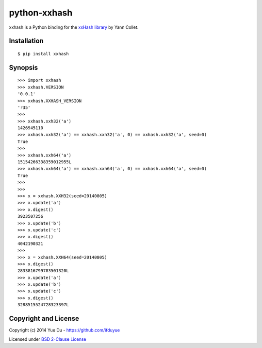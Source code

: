 python-xxhash
=============

.. image:: https://travis-ci.org/ifduyue/python-xxhash.svg?branch=master
    :target: https://travis-ci.org/ifduyue/python-xxhash
    :alt: Build Status

.. image:: https://pypip.in/version/xxhash/badge.svg
    :target: https://warehouse.python.org/project/xxhash/
    :alt: Latest Version

.. image:: https://pypip.in/download/xxhash/badge.svg
    :target: https://warehouse.python.org/project/xxhash/
    :alt: Downloads

.. image:: https://pypip.in/py_versions/xxhash/badge.svg
    :target: https://warehouse.python.org/project/xxhash/
    :alt: Supported Python versions

.. image:: https://pypip.in/license/xxhash/badge.svg
    :target: https://warehouse.python.org/project/xxhash/
    :alt: License

xxhash is a Python binding for the `xxHash library <http://code.google.com/p/xxhash/>`_ by Yann Collet.

Installation
------------
::

    $ pip install xxhash

Synopsis
--------

::

    >>> import xxhash
    >>> xxhash.VERSION
    '0.0.1'
    >>> xxhash.XXHASH_VERSION
    'r35'
    >>>
    >>> xxhash.xxh32('a')
    1426945110
    >>> xxhash.xxh32('a') == xxhash.xxh32('a', 0) == xxhash.xxh32('a', seed=0)
    True
    >>>
    >>> xxhash.xxh64('a')
    15154266338359012955L
    >>> xxhash.xxh64('a') == xxhash.xxh64('a', 0) == xxhash.xxh64('a', seed=0)
    True
    >>>
    >>>
    >>> x = xxhash.XXH32(seed=20140805)
    >>> x.update('a')
    >>> x.digest()
    3923507256
    >>> x.update('b')
    >>> x.update('c')
    >>> x.digest()
    4042190321
    >>>
    >>> x = xxhash.XXH64(seed=20140805)
    >>> x.digest()
    2833816799783501320L
    >>> x.update('a')
    >>> x.update('b')
    >>> x.update('c')
    >>> x.digest()
    3288515524728323397L

Copyright and License
---------------------

Copyright (c) 2014 Yue Du - https://github.com/ifduyue

Licensed under `BSD 2-Clause License <http://opensource.org/licenses/BSD-2-Clause>`_

